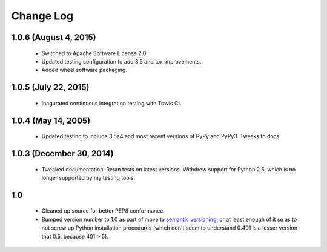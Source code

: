 
Change Log
==========

1.0.6 (August 4, 2015)
''''''''''''''''''''''

 * Switched to Apache Software License 2.0.
 * Updated testing configuration to add 3.5 and tox improvements.
 * Added wheel software packaging.

1.0.5 (July 22, 2015)
'''''''''''''''''''''

 * Inagurated continuous integration testing with Travis CI.

1.0.4 (May 14, 2005)
''''''''''''''''''''

 * Updated testing to include 3.5a4 and most recent versions of PyPy
   and PyPy3. Tweaks to docs.

1.0.3 (December 30, 2014)
'''''''''''''''''''''''''

 * Tweaked documentation. Reran tests on latest versions.
   Withdrew support for Python 2.5, which
   is no longer supported by my testing tools.

1.0
'''

  * Cleaned up source for better PEP8 conformance
  * Bumped version number to 1.0 as part of move to `semantic
    versioning <http://semver.org>`_, or at least enough of it so
    as to not screw up Python installation procedures (which don't
    seem to understand 0.401 is a lesser version that 0.5, because
    401 > 5).
